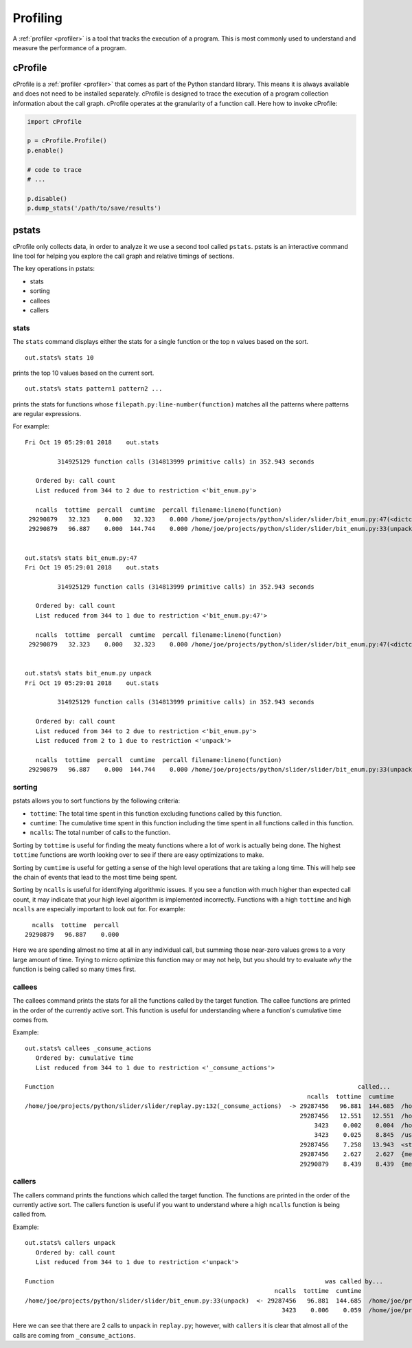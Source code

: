Profiling
=========

A :ref:`profiler <profiler>` is a tool that tracks the execution of a
program. This is most commonly used to understand and measure the performance of
a program.


cProfile
--------

cProfile is a :ref:`profiler <profiler>` that comes as part of the Python
standard library. This means it is always available and does not need to be
installed separately. cProfile is designed to trace the execution of a program
collection information about the call graph. cProfile operates at the
granularity of a function call. Here how to invoke cProfile:

.. code-block:: python

   import cProfile

   p = cProfile.Profile()
   p.enable()

   # code to trace
   # ...

   p.disable()
   p.dump_stats('/path/to/save/results')


pstats
------

cProfile only collects data, in order to analyze it we use a second tool called
``pstats``. pstats is an interactive command line tool for helping you explore
the call graph and relative timings of sections.

The key operations in pstats:

- stats
- sorting
- callees
- callers

stats
~~~~~

The ``stats`` command displays either the stats for a single function or the top
n values based on the sort.

::

   out.stats% stats 10

prints the top 10 values based on the current sort.

::

   out.stats% stats pattern1 pattern2 ...

prints the stats for functions whose ``filepath.py:line-number(function)``
matches all the patterns where patterns are regular expressions.

For example:

::

   Fri Oct 19 05:29:01 2018    out.stats

            314925129 function calls (314813999 primitive calls) in 352.943 seconds

      Ordered by: call count
      List reduced from 344 to 2 due to restriction <'bit_enum.py'>

      ncalls  tottime  percall  cumtime  percall filename:lineno(function)
    29290879   32.323    0.000   32.323    0.000 /home/joe/projects/python/slider/slider/bit_enum.py:47(<dictcomp>)
    29290879   96.887    0.000  144.744    0.000 /home/joe/projects/python/slider/slider/bit_enum.py:33(unpack)


   out.stats% stats bit_enum.py:47
   Fri Oct 19 05:29:01 2018    out.stats

            314925129 function calls (314813999 primitive calls) in 352.943 seconds

      Ordered by: call count
      List reduced from 344 to 1 due to restriction <'bit_enum.py:47'>

      ncalls  tottime  percall  cumtime  percall filename:lineno(function)
    29290879   32.323    0.000   32.323    0.000 /home/joe/projects/python/slider/slider/bit_enum.py:47(<dictcomp>)


   out.stats% stats bit_enum.py unpack
   Fri Oct 19 05:29:01 2018    out.stats

            314925129 function calls (314813999 primitive calls) in 352.943 seconds

      Ordered by: call count
      List reduced from 344 to 2 due to restriction <'bit_enum.py'>
      List reduced from 2 to 1 due to restriction <'unpack'>

      ncalls  tottime  percall  cumtime  percall filename:lineno(function)
    29290879   96.887    0.000  144.744    0.000 /home/joe/projects/python/slider/slider/bit_enum.py:33(unpack)



sorting
~~~~~~~

pstats allows you to sort functions by the following criteria:

- ``tottime``: The total time spent in this function excluding functions called
  by this function.
- ``cumtime``: The cumulative time spent in this function including the time
  spent in all functions called in this function.
- ``ncalls``: The total number of calls to the function.

Sorting by ``tottime`` is useful for finding the meaty functions where a lot of
work is actually being done. The highest ``tottime`` functions are worth
looking over to see if there are easy optimizations to make.

Sorting by ``cumtime`` is useful for getting a sense of the high level
operations that are taking a long time. This will help see the chain of events
that lead to the most time being spent.

Sorting by ``ncalls`` is useful for identifying algorithmic issues. If you see a
function with much higher than expected call count, it may indicate that your
high level algorithm is implemented incorrectly. Functions with a high
``tottime`` and high ``ncalls`` are especially important to look out for. For
example:

::

      ncalls  tottime  percall
    29290879   96.887    0.000

Here we are spending almost no time at all in any individual call, but summing
those near-zero values grows to a very large amount of time. Trying to micro
optimize this function may or may not help, but you should try to evaluate *why*
the function is being called so many times first.

callees
~~~~~~~

The callees command prints the stats for all the functions called by the target
function. The callee functions are printed in the order of the currently active
sort. This function is useful for understanding where a function's cumulative
time comes from.

Example:

::

  out.stats% callees _consume_actions
     Ordered by: cumulative time
     List reduced from 344 to 1 due to restriction <'_consume_actions'>

  Function                                                                                    called...
                                                                                ncalls  tottime  cumtime
  /home/joe/projects/python/slider/slider/replay.py:132(_consume_actions)  -> 29287456   96.881  144.685  /home/joe/projects/python/slider/slider/bit_enum.py:33(unpack)
                                                                              29287456   12.551   12.551  /home/joe/projects/python/slider/slider/replay.py:43(__init__)
                                                                                  3423    0.002    0.004  /home/joe/projects/python/slider/slider/replay.py:75(_consume_int)
                                                                                  3423    0.025    8.845  /usr/lib64/python3.6/lzma.py:322(decompress)
                                                                              29287456    7.258   13.943  <string>:12(__new__)
                                                                              29287456    2.627    2.627  {method 'append' of 'list' objects}
                                                                              29290879    8.439    8.439  {method 'split' of 'bytes' objects}

callers
~~~~~~~

The callers command prints the functions which called the target function. The
functions are printed in the order of the currently active sort. The callers
function is useful if you want to understand where a high ``ncalls`` function is
being called from.


Example::

   out.stats% callers unpack
      Ordered by: call count
      List reduced from 344 to 1 due to restriction <'unpack'>

   Function                                                                           was called by...
                                                                        ncalls  tottime  cumtime
   /home/joe/projects/python/slider/slider/bit_enum.py:33(unpack)  <- 29287456   96.881  144.685  /home/joe/projects/python/slider/slider/replay.py:132(_consume_actions)
                                                                          3423    0.006    0.059  /home/joe/projects/python/slider/slider/replay.py:626(parse)

Here we can see that there are 2 calls to ``unpack`` in ``replay.py``; however,
with ``callers`` it is clear that almost all of the calls are coming from
``_consume_actions``.
